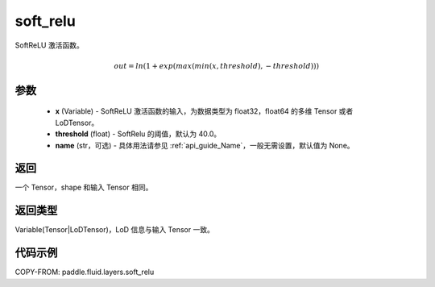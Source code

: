 .. _cn_api_fluid_layers_soft_relu:

soft_relu
-------------------------------

.. py:function:: paddle.fluid.layers.soft_relu(x, threshold=40.0, name=None)




SoftReLU 激活函数。

.. math::   out=ln(1+exp(max(min(x,threshold),-threshold)))

参数
::::::::::::

    - **x** (Variable) - SoftReLU 激活函数的输入，为数据类型为 float32，float64 的多维 Tensor 或者 LoDTensor。
    - **threshold** (float) - SoftRelu 的阈值，默认为 40.0。
    - **name** (str，可选) - 具体用法请参见 :ref:`api_guide_Name`，一般无需设置，默认值为 None。

返回
::::::::::::
一个 Tensor，shape 和输入 Tensor 相同。

返回类型
::::::::::::
Variable(Tensor|LoDTensor)，LoD 信息与输入 Tensor 一致。

代码示例
::::::::::::

COPY-FROM: paddle.fluid.layers.soft_relu
